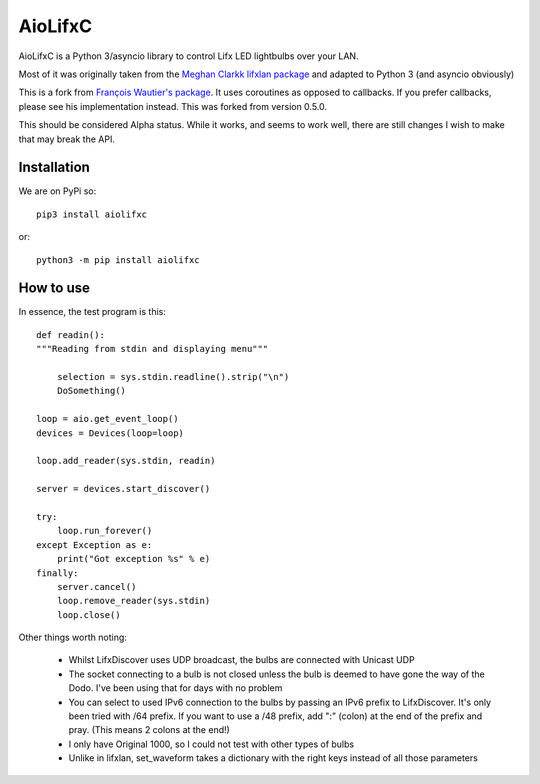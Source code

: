 ========
AioLifxC
========

.. image:: https://img.shields.io/pypi/v/aiolifxc.svg
        :target: https://pypi.python.org/pypi/aiolifxc

.. image:: https://img.shields.io/travis/brianmay/aiolifxc.svg
        :target: https://travis-ci.org/brianmay/aiolifxc

.. image:: https://readthedocs.org/projects/aiolifxc/badge/?version=latest
        :target: https://aiolifxc.readthedocs.io/en/latest/?badge=latest
        :alt: Documentation Status

.. image:: https://pyup.io/repos/github/brianmay/aiolifxc/shield.svg
     :target: https://pyup.io/repos/github/brianmay/aiolifxc/
     :alt: Updates

AioLifxC is a Python 3/asyncio library to control Lifx LED lightbulbs over your LAN.

Most of it was originally taken from the
`Meghan Clarkk lifxlan package <https://github.com/mclarkk/lifxlan>`_
and adapted to Python 3 (and asyncio obviously)

This is a fork from
`François Wautier's package <https://github.com/frawau/aiolifx>`_.
It uses coroutines as opposed to callbacks. If you prefer callbacks,
please see his implementation instead. This was forked from version 0.5.0.

This should be considered Alpha status. While it works, and seems to work
well, there are still changes I wish to make that may break the API.

Installation
------------

We are on PyPi so::

     pip3 install aiolifxc

or::

     python3 -m pip install aiolifxc

How to use
----------

In essence, the test program is this::

    def readin():
    """Reading from stdin and displaying menu"""

        selection = sys.stdin.readline().strip("\n")
        DoSomething()

    loop = aio.get_event_loop()
    devices = Devices(loop=loop)

    loop.add_reader(sys.stdin, readin)

    server = devices.start_discover()

    try:
        loop.run_forever()
    except Exception as e:
        print("Got exception %s" % e)
    finally:
        server.cancel()
        loop.remove_reader(sys.stdin)
        loop.close()

Other things worth noting:

    -  Whilst LifxDiscover uses UDP broadcast, the bulbs are
       connected with Unicast UDP

    - The socket connecting to a bulb is not closed unless the bulb is deemed to have
      gone the way of the Dodo. I've been using that for days with no problem

    - You can select to used IPv6 connection to the bulbs by passing an
      IPv6 prefix to LifxDiscover. It's only been tried with /64 prefix.
      If you want to use a /48 prefix, add ":" (colon) at the end of the 
      prefix and pray. (This means 2 colons at the end!)

    - I only have Original 1000, so I could not test with other types
      of bulbs

    - Unlike in lifxlan, set_waveform takes a dictionary with the right 
      keys instead of all those parameters
